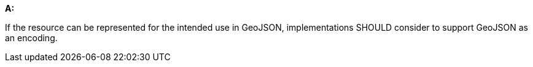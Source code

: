 [[rec_core_geojson]]
[recommendation,type="general",id="/rec/core/geojson", label="/rec/core/geojson"]
====
*A:*

If the resource can be represented for the intended use in GeoJSON, implementations SHOULD consider to support GeoJSON as an encoding.
====
